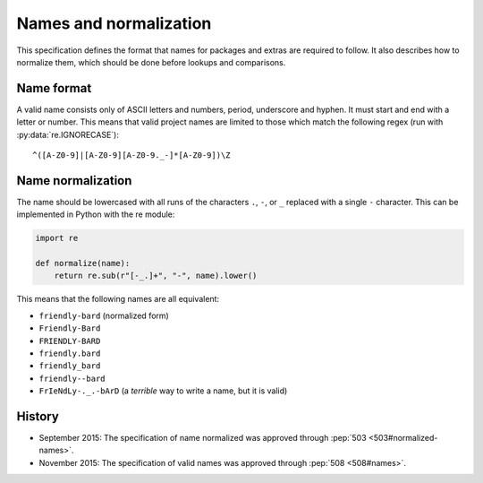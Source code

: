 =======================
Names and normalization
=======================

This specification defines the format that names for packages and extras are
required to follow. It also describes how to normalize them, which should be
done before lookups and comparisons.


.. _name-format:

Name format
===========

A valid name consists only of ASCII letters and numbers, period,
underscore and hyphen. It must start and end with a letter or number.
This means that valid project names are limited to those which match the
following regex (run with :py:data:`re.IGNORECASE`)::

    ^([A-Z0-9]|[A-Z0-9][A-Z0-9._-]*[A-Z0-9])\Z


.. _name-normalization:

Name normalization
==================

The name should be lowercased with all runs of the characters ``.``, ``-``, or
``_`` replaced with a single ``-`` character. This can be implemented in Python
with the re module:

.. code-block:: python

    import re

    def normalize(name):
        return re.sub(r"[-_.]+", "-", name).lower()

This means that the following names are all equivalent:

* ``friendly-bard`` (normalized form)
* ``Friendly-Bard``
* ``FRIENDLY-BARD``
* ``friendly.bard``
* ``friendly_bard``
* ``friendly--bard``
* ``FrIeNdLy-._.-bArD`` (a *terrible* way to write a name, but it is valid)

History
=======

- September 2015: The specification of name normalized was approved through
  :pep:`503 <503#normalized-names>`.
- November 2015: The specification of valid names was approved through
  :pep:`508 <508#names>`.
